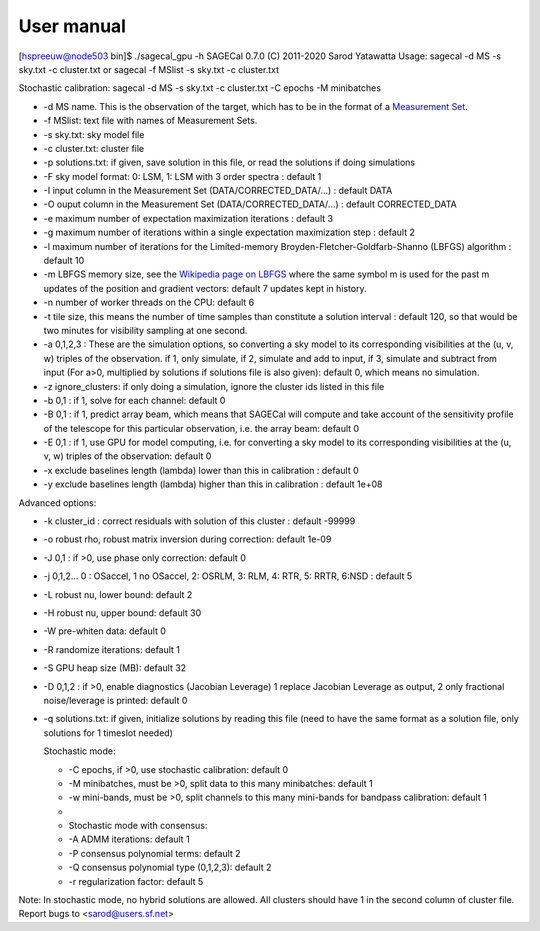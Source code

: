 User manual
===========

[hspreeuw@node503 bin]$ ./sagecal_gpu -h
SAGECal 0.7.0 (C) 2011-2020 Sarod Yatawatta
Usage:
sagecal -d MS -s sky.txt -c cluster.txt
or
sagecal -f MSlist -s sky.txt -c cluster.txt

Stochastic calibration:
sagecal -d MS -s sky.txt -c cluster.txt -C epochs -M minibatches

- -d MS name. This is the observation of the target, which has to be in the format of a `Measurement Set`_.
- -f MSlist: text file with names of Measurement Sets.
- -s sky.txt: sky model file
- -c cluster.txt: cluster file
- -p solutions.txt: if given, save solution in this file, or read the solutions if doing simulations
- -F sky model format: 0: LSM, 1: LSM with 3 order spectra : default 1
- -I input column in the Measurement Set (DATA/CORRECTED_DATA/...) : default DATA
- -O ouput column in the Measurement Set (DATA/CORRECTED_DATA/...) : default CORRECTED_DATA
- -e maximum number of expectation maximization iterations : default 3
- -g maximum number of iterations within a single expectation maximization step : default 2
- -l maximum number of iterations for the Limited-memory Broyden-Fletcher-Goldfarb-Shanno (LBFGS) algorithm : default 10
- -m LBFGS memory size, see the `Wikipedia page on LBFGS`_ where the same symbol m is used for the past m updates of the position and gradient vectors: default 7 updates kept in history.
- -n number of worker threads on the CPU: default 6
- -t tile size, this means the number of time samples than constitute a solution interval : default 120, so that would be two minutes for visibility sampling at one second.
- -a 0,1,2,3 : These are the simulation options, so converting a sky model to its corresponding visibilities at the (u, v, w) triples of the observation. if 1, only simulate, if 2, simulate and add to input, if 3, simulate and subtract from input (For a>0, multiplied by solutions if solutions file is also given): default 0, which means no simulation. 
- -z ignore_clusters: if only doing a simulation, ignore the cluster ids listed in this file
- -b 0,1 : if 1, solve for each channel: default 0
- -B 0,1 : if 1, predict array beam, which means that SAGECal will compute and take account of the sensitivity profile of the telescope for this particular observation, i.e. the array beam: default 0
- -E 0,1 : if 1, use GPU for model computing, i.e. for converting a sky model to its corresponding visibilities at the (u, v, w) triples of the observation: default 0
- -x exclude baselines length (lambda) lower than this in calibration : default 0
- -y exclude baselines length (lambda) higher than this in calibration : default 1e+08
 
Advanced options:

- -k cluster_id : correct residuals with solution of this cluster : default -99999
- -o robust rho, robust matrix inversion during correction: default 1e-09
- -J 0,1 : if >0, use phase only correction: default 0
- -j 0,1,2... 0 : OSaccel, 1 no OSaccel, 2: OSRLM, 3: RLM, 4: RTR, 5: RRTR, 6:NSD : default 5
- -L robust nu, lower bound: default 2
- -H robust nu, upper bound: default 30
- -W pre-whiten data: default 0
- -R randomize iterations: default 1
- -S GPU heap size (MB): default 32
- -D 0,1,2 : if >0, enable diagnostics (Jacobian Leverage) 1 replace Jacobian Leverage as output, 2 only fractional noise/leverage is printed: default 0
- -q solutions.txt: if given, initialize solutions by reading this file (need to have the same format as a solution file, only solutions for 1 timeslot needed)
 
  Stochastic mode:

  - -C epochs, if >0, use stochastic calibration: default 0
  - -M minibatches, must be >0, split data to this many minibatches: default 1
  - -w mini-bands, must be >0, split channels to this many mini-bands for bandpass calibration: default 1
  - 
  - Stochastic mode with consensus:
  - -A ADMM iterations: default 1
  - -P consensus polynomial terms: default 2
  - -Q consensus polynomial type (0,1,2,3): default 2
  - -r regularization factor: default 5

Note: In stochastic mode, no hybrid solutions are allowed.
All clusters should have 1 in the second column of cluster file.
Report bugs to <sarod@users.sf.net>

.. _`Measurement Set`: https://casa.nrao.edu/casadocs/casa-5.1.0/reference-material/measurement-set
.. _`Wikipedia page on LBFGS`: https://en.wikipedia.org/wiki/Limited-memory_BFGS
